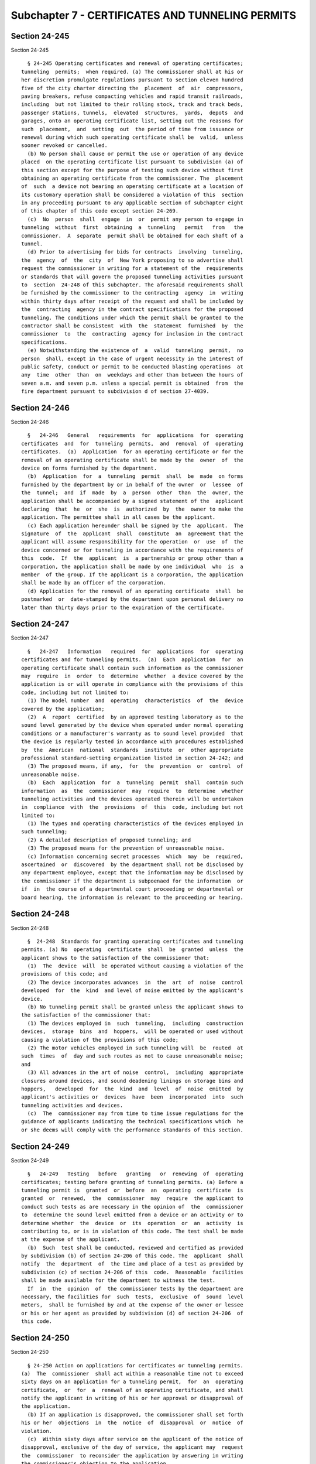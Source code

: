 Subchapter 7 - CERTIFICATES AND TUNNELING PERMITS
=================================================

Section 24-245
--------------

Section 24-245 ::    
        
     
        § 24-245 Operating certificates and renewal of operating certificates;
      tunneling  permits;  when required. (a) The commissioner shall at his or
      her discretion promulgate regulations pursuant to section eleven hundred
      five of the city charter directing the  placement  of  air  compressors,
      paving breakers, refuse compacting vehicles and rapid transit railroads,
      including  but not limited to their rolling stock, track and track beds,
      passenger stations, tunnels,  elevated  structures,  yards,  depots  and
      garages, onto an operating certificate list, setting out the reasons for
      such  placement,  and  setting  out  the period of time from issuance or
      renewal during which such operating certificate shall be  valid,  unless
      sooner revoked or cancelled.
        (b) No person shall cause or permit the use or operation of any device
      placed  on the operating certificate list pursuant to subdivision (a) of
      this section except for the purpose of testing such device without first
      obtaining an operating certificate from the commissioner. The  placement
      of  such  a device not bearing an operating certificate at a location of
      its customary operation shall be considered a violation of this  section
      in any proceeding pursuant to any applicable section of subchapter eight
      of this chapter of this code except section 24-269.
        (c)  No  person  shall  engage  in  or  permit any person to engage in
      tunneling  without  first  obtaining  a  tunneling   permit   from   the
      commissioner.  A  separate  permit shall be obtained for each shaft of a
      tunnel.
        (d) Prior to advertising for bids for contracts  involving  tunneling,
      the  agency  of  the  city  of  New York proposing to so advertise shall
      request the commissioner in writing for a statement of the  requirements
      or standards that will govern the proposed tunneling activities pursuant
      to  section  24-248 of this subchapter. The aforesaid requirements shall
      be furnished by the commissioner to the contracting  agency  in  writing
      within thirty days after receipt of the request and shall be included by
      the  contracting  agency in the contract specifications for the proposed
      tunneling. The conditions under which the permit shall be granted to the
      contractor shall be consistent  with  the  statement  furnished  by  the
      commissioner  to  the  contracting  agency for inclusion in the contract
      specifications.
        (e) Notwithstanding the existence of  a  valid  tunneling  permit,  no
      person  shall, except in the case of urgent necessity in the interest of
      public safety, conduct or permit to be conducted blasting operations  at
      any  time  other  than  on  weekdays and other than between the hours of
      seven a.m. and seven p.m. unless a special permit is obtained  from  the
      fire department pursuant to subdivision d of section 27-4039.
    
    
    
    
    
    
    

Section 24-246
--------------

Section 24-246 ::    
        
     
        §   24-246   General   requirements  for  applications  for  operating
      certificates  and  for  tunneling  permits,  and  removal  of  operating
      certificates.  (a)  Application  for an operating certificate or for the
      removal of an operating certificate shall be made by the  owner  of  the
      device on forms furnished by the department.
        (b)  Application  for  a  tunneling  permit  shall  be  made  on forms
      furnished by the department by or in behalf of the owner  or  lessee  of
      the  tunnel;  and  if  made  by  a  person  other  than  the  owner, the
      application shall be accompanied by a signed statement of the  applicant
      declaring  that  he  or  she  is  authorized  by  the  owner to make the
      application. The permittee shall in all cases be the applicant.
        (c) Each application hereunder shall be signed by the  applicant.  The
      signature  of  the  applicant  shall  constitute  an  agreement that the
      applicant will assume responsibility for the operation  or  use  of  the
      device concerned or for tunneling in accordance with the requirements of
      this  code.  If  the  applicant  is  a partnership or group other than a
      corporation, the application shall be made by one individual  who  is  a
      member  of the group. If the applicant is a corporation, the application
      shall be made by an officer of the corporation.
        (d) Application for the removal of an operating certificate  shall  be
      postmarked  or  date-stamped by the department upon personal delivery no
      later than thirty days prior to the expiration of the certificate.
    
    
    
    
    
    
    

Section 24-247
--------------

Section 24-247 ::    
        
     
        §   24-247   Information   required  for  applications  for  operating
      certificates and for tunneling permits.  (a)  Each  application  for  an
      operating certificate shall contain such information as the commissioner
      may  require  in  order  to  determine  whether  a device covered by the
      application is or will operate in compliance with the provisions of this
      code, including but not limited to:
        (1) The model number  and  operating  characteristics  of  the  device
      covered by the application;
        (2)  A  report  certified  by an approved testing laboratory as to the
      sound level generated by the device when operated under normal operating
      conditions or a manufacturer's warranty as to sound level provided  that
      the device is regularly tested in accordance with procedures established
      by  the  American  national  standards  institute  or  other appropriate
      professional standard-setting organization listed in section 24-242; and
        (3) The proposed means, if any,  for  the  prevention  or  control  of
      unreasonable noise.
        (b)  Each  application  for  a  tunneling  permit  shall  contain such
      information  as  the  commissioner  may  require  to  determine  whether
      tunneling activities and the devices operated therein will be undertaken
      in  compliance  with  the  provisions  of  this  code, including but not
      limited to:
        (1) The types and operating characteristics of the devices employed in
      such tunneling;
        (2) A detailed description of proposed tunneling; and
        (3) The proposed means for the prevention of unreasonable noise.
        (c) Information concerning secret processes  which  may  be  required,
      ascertained  or  discovered  by the department shall not be disclosed by
      any department employee, except that the information may be disclosed by
      the commissioner if the department is subpoenaed for the information  or
      if  in  the course of a departmental court proceeding or departmental or
      board hearing, the information is relevant to the proceeding or hearing.
    
    
    
    
    
    
    

Section 24-248
--------------

Section 24-248 ::    
        
     
        §  24-248  Standards for granting operating certificates and tunneling
      permits. (a) No  operating  certificate  shall  be  granted  unless  the
      applicant shows to the satisfaction of the commissioner that:
        (1)  The  device  will  be operated without causing a violation of the
      provisions of this code; and
        (2) The device incorporates advances  in  the  art  of  noise  control
      developed  for  the  kind  and level of noise emitted by the applicant's
      device.
        (b) No tunneling permit shall be granted unless the applicant shows to
      the satisfaction of the commissioner that:
        (1) The devices employed in  such  tunneling,  including  construction
      devices,  storage  bins  and  hoppers,  will be operated or used without
      causing a violation of the provisions of this code;
        (2) The motor vehicles employed in such tunneling will  be  routed  at
      such  times  of  day and such routes as not to cause unreasonable noise;
      and
        (3) All advances in the art of noise  control,  including  appropriate
      closures around devices, and sound deadening linings on storage bins and
      hoppers,   developed  for  the  kind  and  level  of  noise  emitted  by
      applicant's activities or  devices  have  been  incorporated  into  such
      tunneling activities and devices.
        (c)  The  commissioner may from time to time issue regulations for the
      guidance of applicants indicating the technical specifications which  he
      or she deems will comply with the performance standards of this section.
    
    
    
    
    
    
    

Section 24-249
--------------

Section 24-249 ::    
        
     
        §   24-249   Testing   before   granting   or  renewing  of  operating
      certificates; testing before granting of tunneling permits. (a) Before a
      tunneling permit is  granted  or  before  an  operating  certificate  is
      granted  or  renewed,  the  commissioner  may  require  the applicant to
      conduct such tests as are necessary in the opinion of  the  commissioner
      to  determine the sound level emitted from a device or an activity or to
      determine whether  the  device  or  its  operation  or  an  activity  is
      contributing to, or is in violation of this code. The test shall be made
      at the expense of the applicant.
        (b)  Such  test shall be conducted, reviewed and certified as provided
      by subdivision (b) of section 24-206 of this code. The  applicant  shall
      notify  the  department  of  the time and place of a test as provided by
      subdivision (c) of section 24-206 of this  code.  Reasonable  facilities
      shall be made available for the department to witness the test.
        If  in  the  opinion  of  the commissioner tests by the department are
      necessary, the facilities for  such  tests,  exclusive  of  sound  level
      meters,  shall be furnished by and at the expense of the owner or lessee
      or his or her agent as provided by subdivision (d) of section 24-206  of
      this code.
    
    
    
    
    
    
    

Section 24-250
--------------

Section 24-250 ::    
        
     
        § 24-250 Action on applications for certificates or tunneling permits.
      (a)  The  commissioner  shall act within a reasonable time not to exceed
      sixty days on an application for a tunneling permit,  for  an  operating
      certificate,  or  for  a  renewal of an operating certificate, and shall
      notify the applicant in writing of his or her approval or disapproval of
      the application.
        (b) If an application is disapproved, the commissioner shall set forth
      his or her  objections  in  the  notice  of  disapproval  or  notice  of
      violation.
        (c)  Within sixty days after service on the applicant of the notice of
      disapproval, exclusive of the day of service, the applicant may  request
      the  commissioner  to reconsider the application by answering in writing
      the commissioner's objection to the application.
        (d) The commissioner shall consider the applicant's answer to  his  or
      her  objections,  and  shall  notify  the  applicant in writing within a
      reasonable time, not to exceed sixty days, of his  or  her  approval  or
      denial  of the application. Failure to answer or request an extension of
      time within sixty days after service of the notice of disapproval  or  a
      notice of violation shall be deemed a denial of the application.
        (e)  The  commissioner  may grant a temporary operating certificate or
      tunneling permit for a period not to exceed sixty days upon  receipt  of
      an  application  for the granting or renewal of an operating certificate
      and  may,  at  his  or  her  discretion,  renew  a  temporary  operating
      certificate  or  tunneling permit for an additional period not to exceed
      sixty days.
    
    
    
    
    
    
    

Section 24-251
--------------

Section 24-251 ::    
        
     
        §  24-251  Conditions  of  certificates  or  tunneling  permits  to be
      observed.  The holder of a certificate or of a  tunneling  permit  shall
      comply with the conditions and terms contained in his or her certificate
      or tunneling permit as well as all applicable provisions of this code.
    
    
    
    
    
    
    

Section 24-252
--------------

Section 24-252 ::    
        
     
        §  24-252  Suspension  or  revocation  of  certificates  or  tunneling
      permits.   (a) The commissioner shall  suspend  or  revoke  a  tunneling
      permit  or  certificate  when  ordered to do so by the board pursuant to
      subchapter eight of this chapter of this code.
        (b) Suspension or revocation of  a  certificate  or  tunneling  permit
      shall  become  final five days after service of notice, exclusive of the
      day of service, on the holder of the certificate or tunneling permit.
    
    
    
    
    
    
    

Section 24-253
--------------

Section 24-253 ::    
        
     
        § 24-253 Surrender of certificates or tunneling permits. A certificate
      or tunneling permit which has been cancelled or revoked pursuant to this
      code shall be surrendered forthwith to the commissioner.
    
    
    
    
    
    
    

Section 24-254
--------------

Section 24-254 ::    
        
     
        § 24-254 Transfer of certificates. Any purported or attempted transfer
      of a certificate automatically revokes the certificate, except that upon
      a  conveyance  of  the  premises  in  which  the  device  is  located  a
      certificate may be transferred to a person other than the  person  named
      in the certificate.
    
    
    
    
    
    
    

Section 24-255
--------------

Section 24-255 ::    
        
     
        §  24-255 Operating certificate or tunneling permit fees. (a) A person
      applying for an operating certificate, or  a  renewal  of  an  operating
      certificate shall pay a fee of thirty dollars.
        (b)  A  person  applying for a tunneling permit shall pay a fee of two
      hundred and fifty dollars.
    
    
    
    
    
    
    

Section 24-256
--------------

Section 24-256 ::    
        
     
        §  24-256 Departmental publication fees. The department may charge for
      a copy of its publications a fee in an amount not  to  exceed  the  unit
      cost of the preparation and distribution of the publication.
    
    
    
    
    
    
    

